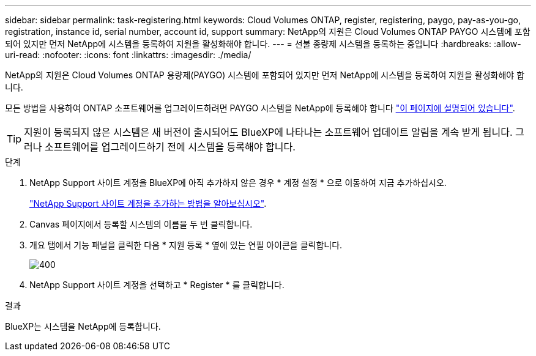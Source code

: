 ---
sidebar: sidebar 
permalink: task-registering.html 
keywords: Cloud Volumes ONTAP, register, registering, paygo, pay-as-you-go, registration, instance id, serial number, account id, support 
summary: NetApp의 지원은 Cloud Volumes ONTAP PAYGO 시스템에 포함되어 있지만 먼저 NetApp에 시스템을 등록하여 지원을 활성화해야 합니다. 
---
= 선불 종량제 시스템을 등록하는 중입니다
:hardbreaks:
:allow-uri-read: 
:nofooter: 
:icons: font
:linkattrs: 
:imagesdir: ./media/


[role="lead"]
NetApp의 지원은 Cloud Volumes ONTAP 용량제(PAYGO) 시스템에 포함되어 있지만 먼저 NetApp에 시스템을 등록하여 지원을 활성화해야 합니다.

모든 방법을 사용하여 ONTAP 소프트웨어를 업그레이드하려면 PAYGO 시스템을 NetApp에 등록해야 합니다 link:task-updating-ontap-cloud.html["이 페이지에 설명되어 있습니다"].


TIP: 지원이 등록되지 않은 시스템은 새 버전이 출시되어도 BlueXP에 나타나는 소프트웨어 업데이트 알림을 계속 받게 됩니다. 그러나 소프트웨어를 업그레이드하기 전에 시스템을 등록해야 합니다.

.단계
. NetApp Support 사이트 계정을 BlueXP에 아직 추가하지 않은 경우 * 계정 설정 * 으로 이동하여 지금 추가하십시오.
+
https://docs.netapp.com/us-en/bluexp-setup-admin/task-adding-nss-accounts.html["NetApp Support 사이트 계정을 추가하는 방법을 알아보십시오"^].

. Canvas 페이지에서 등록할 시스템의 이름을 두 번 클릭합니다.
. 개요 탭에서 기능 패널을 클릭한 다음 * 지원 등록 * 옆에 있는 연필 아이콘을 클릭합니다.
+
image::screenshot_features_support_registration_2.png[400]

. NetApp Support 사이트 계정을 선택하고 * Register * 를 클릭합니다.


.결과
BlueXP는 시스템을 NetApp에 등록합니다.

